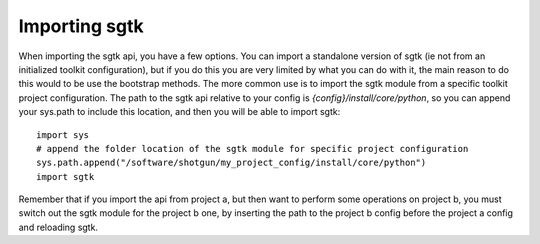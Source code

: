 ###############################
Importing sgtk
###############################

When importing the sgtk api, you have a few options. You can import a standalone version of sgtk
(ie not from an initialized toolkit configuration), but if you do this you are very limited by what you can do with it,
the main reason to do this would to be use the bootstrap methods. The more common use is to import the sgtk module
from a specific toolkit project configuration. The path to the sgtk api relative to your config is
`{config}/install/core/python`, so you can append your sys.path to include this location, and then you will be able
to import sgtk::

    import sys
    # append the folder location of the sgtk module for specific project configuration
    sys.path.append("/software/shotgun/my_project_config/install/core/python")
    import sgtk

Remember that if you import the api from project a, but then want to perform some operations on project b, you must
switch out the sgtk module for the project b one, by inserting the path to the project b config before the project a
config and reloading sgtk.